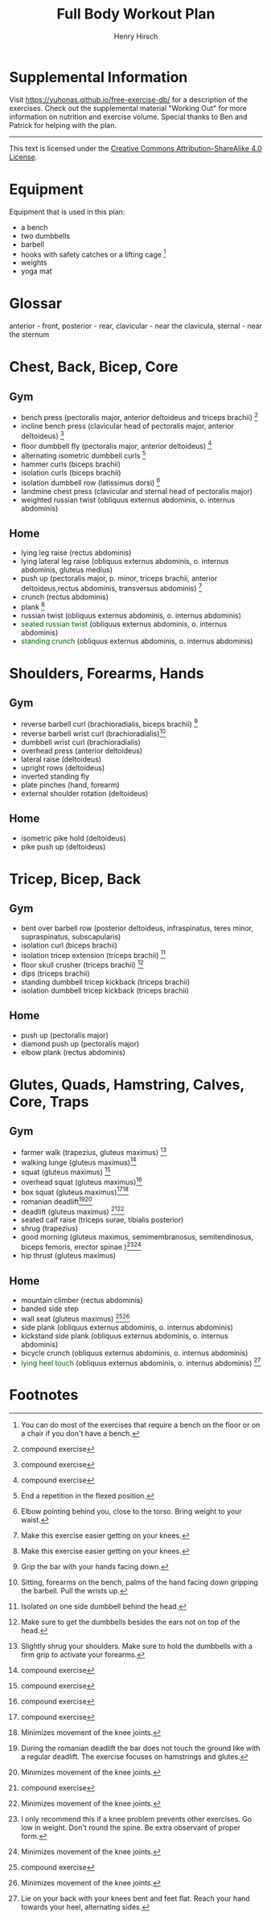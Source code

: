 #+TITLE:     Full Body Workout Plan
#+AUTHOR:    Henry Hirsch
#+OPTIONS:   toc:nil
#+OPTIONS:   num:nil
#+OPTIONS:   timestamp:nil
#+OPTIONS:   date:nil
#+LATEX_HEADER: \usepackage{xcolor} \usepackage{geometry} \geometry{ a4paper, total={170mm,257mm}, left=20mm, top=20mm,}
#+begin_export latex
\definecolor{darkblue}{RGB}{0, 0, 139}
\definecolor{darkgreen}{RGB}{0, 139, 0}
#+end_export  
* Supplemental Information
Visit https://yuhonas.github.io/free-exercise-db/ for a description of the exercises.
Check out the supplemental material "Working Out" for more information on nutrition and exercise volume.
Special thanks to Ben and Patrick for helping with the plan.
-----
#+begin_export latex
Copyright \small{\copyright}  \the\year{} Henry Hirsch.\\
#+end_export  
This text is licensed under the [[https://creativecommons.org/licenses/by-sa/4.0/][Creative Commons Attribution-ShareAlike 4.0 License]].
* Equipment
Equipment that is used in this plan:
- a bench
- two dumbbells
- barbell
- hooks with safety catches or a lifting cage [fn:: You can do most of the exercises that require a bench on the floor or on a chair if you don't have a bench.]
- weights
- yoga mat
* Glossar
anterior - front, posterior - rear, clavicular - near the clavicula, sternal - near the sternum
#+begin_export latex
  \clearpage
  \pagenumbering{gobble}
#+end_export  
* Chest, Back, Bicep, Core
** Gym
- bench press (pectoralis major, anterior deltoideus and triceps brachii) [fn:1]
- incline bench press (clavicular head of pectoralis major, anterior deltoideus) [fn:1]
- floor dumbbell fly (pectoralis major, anterior deltoideus) [fn:1]
- alternating isometric dumbbell curls [fn:: End a repetition in the flexed position.]
- hammer curls (biceps brachii)
- isolation curls (biceps brachii)
- isolation dumbbell row (latissimus dorsi) [fn:: Elbow pointing behind you, close to the torso. Bring weight to your waist.]
- landmine chest press (clavicular and sternal head of pectoralis major)   
- weighted russian twist (obliquus externus abdominis, o. internus abdominis)
** Home
- lying leg raise (rectus abdominis)
- lying lateral leg raise (obliquus externus abdominis, o. internus abdominis, gluteus medius)
- push up (pectoralis major, p. minor, triceps brachii, anterior deltoideus,rectus abdominis, transversus abdominis) [fn:3]
- crunch (rectus abdominis)
- plank [fn:3]
- russian twist (obliquus externus abdominis, o. internus abdominis)
- \textcolor{darkgreen}{seated russian twist} (obliquus externus abdominis, o. internus abdominis)  
- \textcolor{darkgreen}{standing crunch} (obliquus externus abdominis, o. internus abdominis)  
#+begin_export latex
  \clearpage
#+end_export  
* Shoulders, Forearms, Hands
** Gym
- reverse barbell curl (brachioradialis, biceps brachii) [fn:: Grip the bar with your hands facing down.]
- reverse barbell wrist curl (brachioradialis)[fn:: Sitting, forearms on the bench, palms of the hand facing down gripping the barbell. Pull the wrists up.]
- dumbbell wrist curl (brachioradialis)
- overhead press (anterior deltoideus)
- lateral raise (deltoideus)
- upright rows (deltoideus)
- inverted standing fly  
- plate pinches (hand, forearm)
- external shoulder rotation (deltoideus)
** Home
- isometric pike hold (deltoideus)
- pike push up (deltoideus)
#+begin_export latex
  \clearpage
#+end_export
* Tricep, Bicep, Back
** Gym
- bent over barbell row (posterior deltoideus, infraspinatus, teres minor, supraspinatus, subscapularis)
- isolation curl (biceps brachii)
- isolation tricep extension (triceps brachii) [fn:: Isolated on one side dumbbell behind the head.]
- floor skull crusher (triceps brachii) [fn:: Make sure to get the dumbbells besides the ears not on top of the head.]
- dips (triceps brachii)
- standing dumbbell tricep kickback (triceps brachii)
- isolation dumbbell tricep kickback (triceps brachii)
** Home
- push up (pectoralis major)
- diamond push up (pectoralis major)
- elbow plank (rectus abdominis)
#+begin_export latex
  \clearpage
#+end_export
* Glutes, Quads, Hamstring, Calves, Core, Traps
** Gym
- farmer walk (trapezius, gluteus maximus) [fn:: Slightly shrug your shoulders. Make sure to hold the dumbbells with a firm grip to activate your forearms.]
- walking lunge (gluteus maximus)[fn:1]
- squat (gluteus maximus) [fn:1]
- overhead squat (gluteus maximus)[fn:1]
- box squat (gluteus maximus)[fn:1][fn:2]
- romanian deadlift[fn:: During the romanian deadlift the bar does not touch the ground like with a regular deadlift. The exercise focuses on hamstrings and glutes.][fn:2]
- deadlift (gluteus maximus) [fn:1][fn:2]
- seated calf raise (triceps surae, tibialis posterior)
- shrug (trapezius)
- good morning (gluteus maximus, semimembranosus, semitendinosus, biceps femoris, erector spinae )[fn:: I only recommend this if a knee problem prevents other exercises. Go low in weight. Don't round the spine. Be extra observant of proper form.][fn:2]
- hip thrust (gluteus maximus)
** Home
- mountain climber (rectus abdominis)
- banded side step
- wall seat (gluteus maximus) [fn:1][fn:2]
- side plank (obliquus externus abdominis, o. internus abdominis)
- kickstand side plank (obliquus externus abdominis, o. internus abdominis)
- bicycle crunch (obliquus externus abdominis, o. internus abdominis)  
- \textcolor{darkgreen}{lying heel touch} (obliquus externus abdominis, o. internus abdominis) [fn:: Lie on your back with your knees bent and feet flat. Reach your hand towards your heel, alternating sides.]  
  
* Footnotes

[fn:3] Make this exercise easier getting on your knees. 
[fn:1] compound exercise
[fn:2] Minimizes movement of the knee joints.

